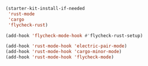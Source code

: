 #+BEGIN_SRC emacs-lisp
    (starter-kit-install-if-needed
     'rust-mode
     'cargo
     'flycheck-rust)
#+END_SRC

#+BEGIN_SRC emacs-lisp
  (add-hook 'flycheck-mode-hook #'flycheck-rust-setup)
#+END_SRC

#+BEGIN_SRC emacs-lisp
  (add-hook 'rust-mode-hook 'electric-pair-mode)
  (add-hook 'rust-mode-hook 'cargo-minor-mode)
  (add-hook 'rust-mode-hook 'flycheck-mode)
#+END_SRC
